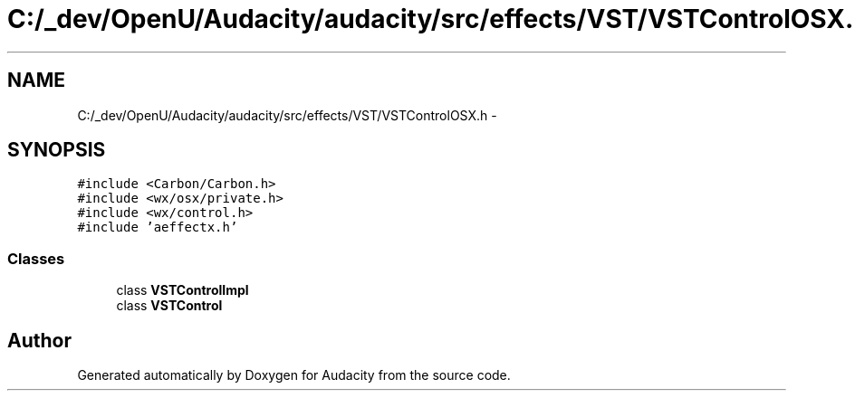 .TH "C:/_dev/OpenU/Audacity/audacity/src/effects/VST/VSTControlOSX.h" 3 "Thu Apr 28 2016" "Audacity" \" -*- nroff -*-
.ad l
.nh
.SH NAME
C:/_dev/OpenU/Audacity/audacity/src/effects/VST/VSTControlOSX.h \- 
.SH SYNOPSIS
.br
.PP
\fC#include <Carbon/Carbon\&.h>\fP
.br
\fC#include <wx/osx/private\&.h>\fP
.br
\fC#include <wx/control\&.h>\fP
.br
\fC#include 'aeffectx\&.h'\fP
.br

.SS "Classes"

.in +1c
.ti -1c
.RI "class \fBVSTControlImpl\fP"
.br
.ti -1c
.RI "class \fBVSTControl\fP"
.br
.in -1c
.SH "Author"
.PP 
Generated automatically by Doxygen for Audacity from the source code\&.
